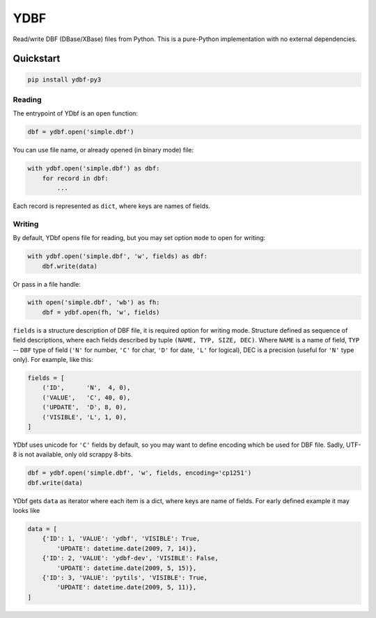 
YDBF
====

Read/write DBF (DBase/XBase) files from Python. This is a pure-Python
implementation with no external dependencies.

Quickstart
----------

.. code-block::

   pip install ydbf-py3

Reading
^^^^^^^

The entrypoint of YDbf is an ``open`` function:

.. code-block:: python

   dbf = ydbf.open('simple.dbf')

You can use file name, or already opened (in binary mode) file:

.. code-block:: python

   with ydbf.open('simple.dbf') as dbf:
       for record in dbf:
           ...

Each record is represented as ``dict``\ , where keys are names of fields.

Writing
^^^^^^^

By default, YDbf opens file for reading, but you may set option ``mode`` to
open for writing:

.. code-block:: python

   with ydbf.open('simple.dbf', 'w', fields) as dbf:
       dbf.write(data)

Or pass in a file handle:

.. code-block:: python

   with open('simple.dbf', 'wb') as fh:
       dbf = ydbf.open(fh, 'w', fields)

``fields`` is a structure description of DBF file, it is required option for
writing mode. Structure defined as sequence of field descriptions,
where each fields described by tuple ``(NAME, TYP, SIZE, DEC)``. Where ``NAME``
is a name of field, ``TYP`` -- ``DBF`` type of field (\ ``'N'`` for number, ``'C'`` for
char, ``'D'`` for date, ``'L'`` for logical), DEC is a precision (useful for ``'N'``
type only). For example, like this:

.. code-block:: python

   fields = [
       ('ID',      'N',  4, 0),
       ('VALUE',   'C', 40, 0),
       ('UPDATE',  'D', 8, 0),
       ('VISIBLE', 'L', 1, 0),
   ]

YDbf uses unicode for ``'C'`` fields by default, so you may want to define
encoding which be used for DBF file. Sadly, UTF-8 is not available, only
old scrappy 8-bits.

.. code-block:: python

   dbf = ydbf.open('simple.dbf', 'w', fields, encoding='cp1251')
   dbf.write(data)

YDbf gets ``data`` as iterator where each item is a dict, where
keys are name of fields. For early defined example it may looks like

.. code-block:: python

   data = [
       {'ID': 1, 'VALUE': 'ydbf', 'VISIBLE': True,
           'UPDATE': datetime.date(2009, 7, 14)},
       {'ID': 2, 'VALUE': 'ydbf-dev', 'VISIBLE': False,
           'UPDATE': datetime.date(2009, 5, 15)},
       {'ID': 3, 'VALUE': 'pytils', 'VISIBLE': True,
           'UPDATE': datetime.date(2009, 5, 11)},
   ]


